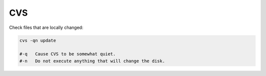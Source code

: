 ===
CVS
===


Check files that are locally changed:

.. code-block:: bash

    cvs -qn update

    #-q   Cause CVS to be somewhat quiet.
    #-n   Do not execute anything that will change the disk.
